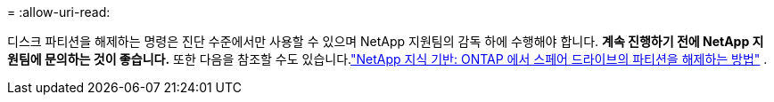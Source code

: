 = 
:allow-uri-read: 


디스크 파티션을 해제하는 명령은 진단 수준에서만 사용할 수 있으며 NetApp 지원팀의 감독 하에 수행해야 합니다. **계속 진행하기 전에 NetApp 지원팀에 문의하는 것이 좋습니다.** 또한 다음을 참조할 수도 있습니다.link:https://kb.netapp.com/Advice_and_Troubleshooting/Data_Storage_Systems/FAS_Systems/How_to_unpartition_a_spare_drive_in_ONTAP["NetApp 지식 기반: ONTAP 에서 스페어 드라이브의 파티션을 해제하는 방법"^] .
